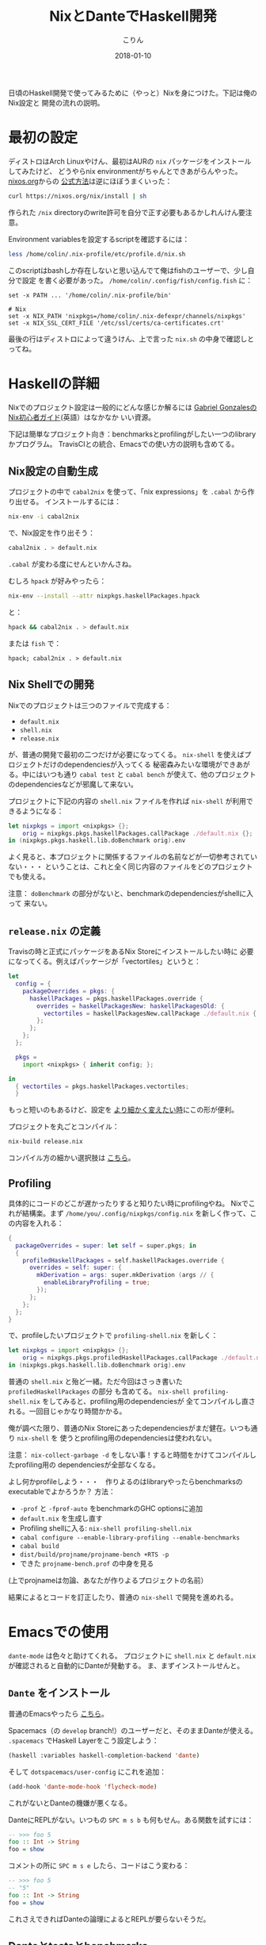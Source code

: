 #+TITLE: NixとDanteでHaskell開発
#+DATE: 2018-01-10
#+AUTHOR: こりん
#+UPDATED: 2020-03-13
#+CATEGORY: haskell

日頃のHaskell開発で使ってみるために（やっと）Nixを身につけた。下記は俺のNix設定と
開発の流れの説明。

* 最初の設定

ディストロはArch Linuxやけん、最初はAURの ~nix~ パッケージをインストールしてみたけど、
どうやらnix environmentがちゃんとできあがらんやった。 [[https://nixos.org/nix/][nixos.org]]からの [[https://nixos.org/nix/manual/#chap-quick-start][公式方法]]は逆にほぼうまくいった：

#+BEGIN_SRC bash
curl https://nixos.org/nix/install | sh
#+END_SRC

作られた ~/nix~ directoryのwrite許可を自分で正す必要もあるかしれんけん要注意。

Environment variablesを設定するscriptを確認するには：

#+BEGIN_SRC bash
less /home/colin/.nix-profile/etc/profile.d/nix.sh
#+END_SRC

このscriptはbashしか存在しないと思い込んでて俺はfishのユーザーで、少し自分で設定
を書く必要があった。 ~/home/colin/.config/fish/config.fish~ に：

#+BEGIN_SRC fish
set -x PATH ... '/home/colin/.nix-profile/bin'

# Nix
set -x NIX_PATH 'nixpkgs=/home/colin/.nix-defexpr/channels/nixpkgs'
set -x NIX_SSL_CERT_FILE '/etc/ssl/certs/ca-certificates.crt'
#+END_SRC

最後の行はディストロによって違うけん、上で言った ~nix.sh~ の中身で確認しとってね。

* Haskellの詳細

Nixでのプロジェクト設定は一般的にどんな感じか解るには [[https://github.com/Gabriel439/haskell-nix][Gabriel GonzalesのNix初心者ガイド]](英語）はなかなか
いい資源。

下記は簡単なプロジェクト向き：benchmarksとprofilingがしたい一つのlibraryかプログラム。
TravisCIとの統合、Emacsでの使い方の説明も含めてる。

** Nix設定の自動生成

プロジェクトの中で ~cabal2nix~ を使って、「nix expressions」を ~.cabal~ から作り出せる。
インストールするには：

#+BEGIN_SRC bash
nix-env -i cabal2nix
#+END_SRC

で、Nix設定を作り出そう：

#+BEGIN_SRC bash
cabal2nix . > default.nix
#+END_SRC

~.cabal~ が変わる度にせんといかんさね。

むしろ ~hpack~ が好みやったら：

#+BEGIN_SRC bash
nix-env --install --attr nixpkgs.haskellPackages.hpack
#+END_SRC

と：

#+BEGIN_SRC bash
hpack && cabal2nix . > default.nix
#+END_SRC

または ~fish~ で：

#+BEGIN_SRC fish
hpack; cabal2nix . > default.nix
#+END_SRC

** Nix Shellでの開発

Nixでのプロジェクトは三つのファイルで完成する：

- ~default.nix~
- ~shell.nix~
- ~release.nix~

が、普通の開発で最初の二つだけが必要になってくる。
~nix-shell~ を使えばプロジェクトだけのdependenciesが入ってくる
秘密森みたいな環境ができあがる。中にはいつも通り ~cabal test~ と ~cabal bench~
が使えて、他のプロジェクトのdependenciesなどが邪魔して来ない。

プロジェクトに下記の内容の ~shell.nix~ ファイルを作れば ~nix-shell~ が利用できるようになる：

#+BEGIN_SRC nix
let nixpkgs = import <nixpkgs> {};
    orig = nixpkgs.pkgs.haskellPackages.callPackage ./default.nix {};
in (nixpkgs.pkgs.haskell.lib.doBenchmark orig).env
#+END_SRC

よく見ると、本プロジェクトに関係するファイルの名前などが一切参考されていない・・・
ということは、これと全く同じ内容のファイルをどのプロジェクトでも使える。

注意： ~doBenchmark~ の部分がないと、benchmarkのdependenciesがshellに入って
来ない。

** ~release.nix~ の定義

Travisの時と正式にパッケージをあるNix Storeにインストールしたい時に
必要になってくる。例えばパッケージが「vectortiles」というと：

#+BEGIN_SRC nix
let
  config = {
    packageOverrides = pkgs: {
      haskellPackages = pkgs.haskellPackages.override {
        overrides = haskellPackagesNew: haskellPackagesOld: {
          vectortiles = haskellPackagesNew.callPackage ./default.nix { };
        };
      };
    };
  };

  pkgs =
    import <nixpkgs> { inherit config; };

in
  { vectortiles = pkgs.haskellPackages.vectortiles;
  }
#+END_SRC

もっと短いのもあるけど、設定を [[https://github.com/Gabriel439/haskell-nix/blob/master/project1/README.md#changing-versions][より細かく変えたい時]]にこの形が便利。

プロジェクトを丸ごとコンパイル：

#+BEGIN_SRC bash
nix-build release.nix
#+END_SRC

コンパイル方の細かい選択肢は [[https://github.com/NixOS/nixpkgs/blob/master/pkgs/development/haskell-modules/lib.nix][こちら]]。

** Profiling

具体的にコードのどこが遅かったりすると知りたい時にprofilingやね。
Nixでこれが結構楽。まず ~/home/you/.config/nixpkgs/config.nix~ を新しく作って、この内容を入れる：

#+BEGIN_SRC nix
{
  packageOverrides = super: let self = super.pkgs; in
  {
    profiledHaskellPackages = self.haskellPackages.override {
      overrides = self: super: {
        mkDerivation = args: super.mkDerivation (args // {
          enableLibraryProfiling = true;
        });
      };
    };
  };
}
#+END_SRC

で、profileしたいプロジェクトで ~profiling-shell.nix~ を新しく：

#+BEGIN_SRC nix
let nixpkgs = import <nixpkgs> {};
    orig = nixpkgs.pkgs.profiledHaskellPackages.callPackage ./default.nix {};
in (nixpkgs.pkgs.haskell.lib.doBenchmark orig).env
#+END_SRC

普通の ~shell.nix~ と殆ど一緒。ただ今回はさっき書いた ~profiledHaskellPackages~ の部分
も含めてる。 ~nix-shell profiling-shell.nix~ をしてみると、profiling用のdependenciesが
全てコンパイルし直される。一回目じゃかなり時間かかる。

俺が調べた限り、普通のNix Storeにあったdependenciesがまだ健在。いつも通り ~nix-shell~ を
使うとprofiling用のdependenciesは使われない。

注意： ~nix-collect-garbage -d~ をしない事！すると時間をかけてコンパイルしたprofiling用の
dependenciesが全部なくなる。

よし何かprofileしよう・・・　作りよるのはlibraryやったらbenchmarksのexecutableでよかろうか？
方法：

- ~-prof~ と ~-fprof-auto~ をbenchmarkのGHC optionsに追加
- ~default.nix~ を生成し直す
- Profiling shellに入る: ~nix-shell profiling-shell.nix~
- ~cabal configure --enable-library-profiling --enable-benchmarks~
- ~cabal build~
- ~dist/build/projname/projname-bench +RTS -p~
- できた ~projname-bench.prof~ の中身を見る

(上でprojnameは勿論、あなたが作りよるプロジェクトの名前）

結果によるとコードを訂正したり、普通の ~nix-shell~ で開発を進めれる。

* Emacsでの使用

~dante-mode~ は色々と助けてくれる。
プロジェクトに ~shell.nix~ と ~default.nix~ が確認されると自動的にDanteが発動する。
ま、まずインストールせんと。

** ~Dante~ をインストール

普通のEmacsやったら [[https://github.com/jyp/dante#installation][こちら]]。

Spacemacs（の ~develop~ branch!）のユーザーだと、そのままDanteが使える。
~.spacemacs~ でHaskell Layerをこう設定しよう：

#+BEGIN_SRC lisp
  (haskell :variables haskell-completion-backend 'dante)
#+END_SRC

そして ~dotspacemacs/user-config~ にこれを追加：

#+BEGIN_SRC lisp
  (add-hook 'dante-mode-hook 'flycheck-mode)
#+END_SRC

これがないとDanteの機嫌が悪くなる。

DanteにREPLがない。いつもの ~SPC m s b~ も何もせん。ある関数を試すには：

#+BEGIN_SRC haskell
  -- >>> foo 5
  foo :: Int -> String
  foo = show
#+END_SRC

コメントの所に ~SPC m s e~ したら、コードはこう変わる：

#+BEGIN_SRC haskell
  -- >>> foo 5
  -- "5"
  foo :: Int -> String
  foo = show
#+END_SRC

これさえできればDanteの論理によるとREPLが要らないそうだ。

** Danteとtestsとbenchmarks

上の設定だけでDanteはtestのbenchmarkのファイルでちゃんと発動しない。
Emacsの「file-local variables」を使えばこの問題を避けれる。

~vectortiles~ というプロジェクトで ~Test.hs~ というファイルがあるとして、まず開いてみる。
~add-file-local-variable-prop-line~ というEmacs関数を使うと選択肢が出る。
~dante-target~ を選んでこれを ~vectortiles-test~ (~.cabal~ の中との同じ名前)に設定すると、
ファイルの最初の行にこのコメントが現れる：

#+BEGIN_SRC haskell
  -- -*- dante-target: "vectortiles-test"; -*-
#+END_SRC

この後 ~Test.hs~ を開く度にDanteがちゃんと発動する。

* 継続的インテグレーション

やっぱりTravisが一番？

** Travis

[[https://docs.travis-ci.com/user/languages/nix/][公式の指示]]

結構簡単。パッケージが ~vectortiles~ というと、この ~.travis.yml~ で十分：

#+BEGIN_SRC yaml
  sudo: true  # 「Docker抜き」。こうやった方がかなり速い。
  language: nix
  script: nix-build --attr vectortiles release.nix
#+END_SRC

期待通り、testが失敗するとCIも失敗する。Dependenciesが毎回ダウンロードされる割に
数分で終始するはず。

~hpack~ も混ぜたかったらどうぞ：

#+BEGIN_SRC yaml
  sudo: true

  language: nix

  before_install: nix-env --install --attr nixpkgs.haskellPackages.hpack

  script:
    - hpack
    - nix-build --attr vectortiles release.nix
#+END_SRC

** Hercules

[[https://github.com/hercules-ci/hercules][Github repository]].

NixのためだけのCIシステム。極新しくて、「1.0」が [[https://github.com/hercules-ci/hercules/issues/5][まだまだ遠いみたい]]。

** CircleCI

CircleCIではHaskellのCIは [[https://circleci.com/docs/1.0/language-haskell/][一応できる]]けどNixは優先されてないようだ。
一人ぐらいは [[https://discuss.circleci.com/t/caching-root-directory-nix-not-working/10626][頑張ってるみたい]]やけど。

** Hydraを自分で

[[https://nixos.org/hydra/][公式サイト]]

Nixと言えば当たり前かもしれんけど、俺みたいな平凡開発者には複雑すぎる。

* Stackとの比べ

「慣れとるのと違う、諦めよう」とかせずに、しばらくはNixとDanteで頑張ってみたかった。
あるプロジェクトを丸ごとstackからNixに移してから、次のNix/Danteの長所が見えてきた：

- 普通開発の時も、CIの時も、Herokuなどに展開する時も、dependencyダウンロードの速さ
- Travis設定の簡単さ
- Haskellじゃないdependenciesの整理
- [[https://github.com/sol/doctest][doctest]]との協力。 Danteで作ったコメントがあれば：

#+BEGIN_SRC haskell
  -- | この関数は何とかこうとか。
  --
  -- >>> inc 1
  -- 2
  inc :: Int -> Int
  inc n = n + 1
#+END_SRC

このシンタックスも ~doctest~ に理解されて、関数の正当性の証明にもなる。
~inc~ が変わって証明が崩れると、何かの間違いにすぐ気づかされる。

そしてStack/Interoの長所：

- インストールの簡単さ（特に初心者にとって）
- プロジェクト設定の簡単さ（最小限、 ~stack.yaml~ は一つの行で十分）
- Nixより「コンパイルは絶対成功する」という保証が強い
- ~intero~ の設定は簡単で、Danteより機能が多い
- ~cabal~ にない ~stack~ の様々な機能：
  - File watchが便利すぎる: ~stack build --haddock-deps --test --file-watch --fast~
  - ~stack test~ と ~stack bench~ が短くて解りやすい
  - オフライン・ドキュメンテーション: ~stack haddock --open foobar~
  - Dependency graphs: ~stack dot --external --prune base,ghc-prim,integer-gmp,deepseq,array | dot -Tjpg -o deps.jpg~
  - ~stack upload .~

* 資源

- [[https://nixos.org/nixpkgs/manual/#users-guide-to-the-haskell-infrastructure][NixのHaskellパッケージ公式ガイド]]
- [[https://github.com/Gabriel439/haskell-nix][Gabriel GonzalesのNix初心者ガイド]]
- [[http://vaibhavsagar.com/blog/2018/01/03/static-haskell-nix/][Building static Haskell binaries]]
- Emacsの [[https://github.com/jyp/dante][dante-mode]]
